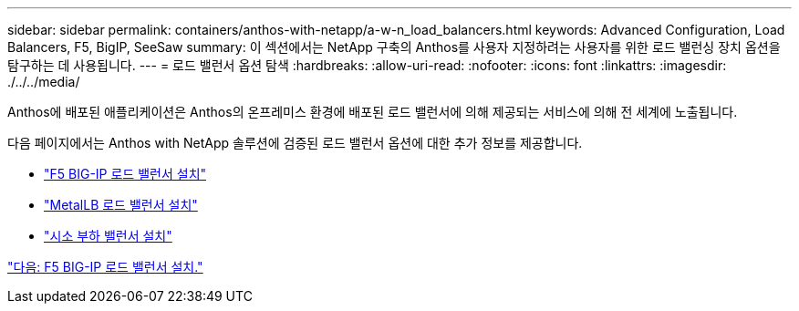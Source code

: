 ---
sidebar: sidebar 
permalink: containers/anthos-with-netapp/a-w-n_load_balancers.html 
keywords: Advanced Configuration, Load Balancers, F5, BigIP, SeeSaw 
summary: 이 섹션에서는 NetApp 구축의 Anthos를 사용자 지정하려는 사용자를 위한 로드 밸런싱 장치 옵션을 탐구하는 데 사용됩니다. 
---
= 로드 밸런서 옵션 탐색
:hardbreaks:
:allow-uri-read: 
:nofooter: 
:icons: font
:linkattrs: 
:imagesdir: ./../../media/


Anthos에 배포된 애플리케이션은 Anthos의 온프레미스 환경에 배포된 로드 밸런서에 의해 제공되는 서비스에 의해 전 세계에 노출됩니다.

다음 페이지에서는 Anthos with NetApp 솔루션에 검증된 로드 밸런서 옵션에 대한 추가 정보를 제공합니다.

* link:a-w-n_LB_F5BigIP.html["F5 BIG-IP 로드 밸런서 설치"]
* link:a-w-n_LB_MetalLB.html["MetalLB 로드 밸런서 설치"]
* link:a-w-n_LB_SeeSaw.html["시소 부하 밸런서 설치"]


link:a-w-n_LB_F5BigIP.html["다음: F5 BIG-IP 로드 밸런서 설치."]
